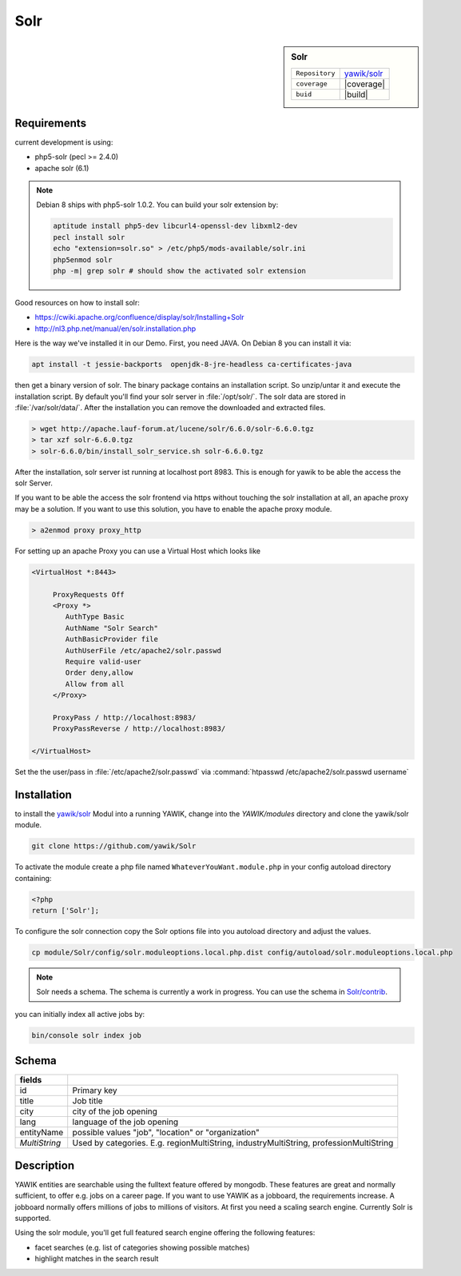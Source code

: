 .. index:: Solr
.. _solr:

Solr
----

.. sidebar:: Solr

   =======================  ==========================================
   ``Repository``            `yawik/solr`_
   ``coverage``              |coverage|
   ``buid``                  |build|
   =======================  ==========================================

.. |coverage| raw:: html

	<a href='https://coveralls.io/github/yawik/Solr?branch=develop'><img src='https://coveralls.io/repos/github/yawik/Solr/badge.svg?branch=develop' alt='Coverage Status' /></a>


.. |build| raw:: html

        <a href="https://travis-ci.org/yawik/Solr"><img src="https://travis-ci.org/yawik/Solr.svg?branch=master"></a>


Requirements
^^^^^^^^^^^^

current development is using:

* php5-solr (pecl >= 2.4.0)
* apache solr (6.1)

.. note:: Debian 8 ships with php5-solr 1.0.2. You can build your solr extension by:

    .. code-block:: sh

        aptitude install php5-dev libcurl4-openssl-dev libxml2-dev
        pecl install solr
        echo "extension=solr.so" > /etc/php5/mods-available/solr.ini
        php5enmod solr
        php -m| grep solr # should show the activated solr extension


Good resources on how to install solr:

* https://cwiki.apache.org/confluence/display/solr/Installing+Solr
* http://nl3.php.net/manual/en/solr.installation.php

Here is the way we've installed it in our Demo. First, you need JAVA. On Debian 8 you can install it via:

.. code-block:: sh

    apt install -t jessie-backports  openjdk-8-jre-headless ca-certificates-java


then get a binary version of solr. The binary package contains an installation script. So unzip/untar it and execute the
installation script. By default you'll find your solr server in :file:`/opt/solr/`. The solr data are stored in
:file:`/var/solr/data/`. After the installation you can remove the downloaded and extracted files.


.. code-block:: sh


   > wget http://apache.lauf-forum.at/lucene/solr/6.6.0/solr-6.6.0.tgz
   > tar xzf solr-6.6.0.tgz
   > solr-6.6.0/bin/install_solr_service.sh solr-6.6.0.tgz


After the installation, solr server ist running at localhost port 8983. This is enough for yawik to be able the access
the solr Server.

If you want to be able the access the solr frontend via https without touching the solr installation at all, an apache
proxy may be a solution. If you want to use this solution, you have to enable the apache proxy module.


.. code-block:: sh

    > a2enmod proxy proxy_http

For setting up an apache Proxy you can use a Virtual Host which looks like

.. code-block:: sh

    <VirtualHost *:8443>

         ProxyRequests Off
         <Proxy *>
            AuthType Basic
            AuthName "Solr Search"
            AuthBasicProvider file
            AuthUserFile /etc/apache2/solr.passwd
            Require valid-user
            Order deny,allow
            Allow from all
         </Proxy>

         ProxyPass / http://localhost:8983/
         ProxyPassReverse / http://localhost:8983/

    </VirtualHost>


Set the the user/pass in :file:`/etc/apache2/solr.passwd` via :command:`htpasswd /etc/apache2/solr.passwd username`



Installation
^^^^^^^^^^^^

to install the `yawik/solr`_ Modul into a running YAWIK, change into the `YAWIK/modules` directory and clone
the yawik/solr module.

.. code-block:: sh

 git clone https://github.com/yawik/Solr

To activate the module create a php file named ``WhateverYouWant.module.php`` in your config autoload directory containing:

.. code-block:: php

 <?php
 return ['Solr'];

To configure the solr connection copy the Solr options file into you autoload directory and adjust the values.

.. code-block:: sh
 
  cp module/Solr/config/solr.moduleoptions.local.php.dist config/autoload/solr.moduleoptions.local.php

.. note::

 Solr needs a schema. The schema is currently a work in progress. You can use the schema in `Solr/contrib`_.

.. _yawik/solr: https://github.com/yawik/Solr
.. _Solr/contrib: https://github.com/yawik/Solr/tree/master/contrib


you can initially index all active jobs by:

.. code-block:: sh

 bin/console solr index job

Schema
^^^^^^

==================================== ===================================================================================
 fields
==================================== ===================================================================================
 id                                   Primary key
 title                                Job title
 city                                 city of the job opening
 lang                                 language of the job opening
 entityName                           possible values "job", "location" or "organization"
 *MultiString*                        Used by categories. E.g. regionMultiString, industryMultiString,
                                      professionMultiString
==================================== ===================================================================================


Description
^^^^^^^^^^^

YAWIK entities are searchable using the fulltext feature offered by mongodb. These features are great and normally
sufficient, to offer e.g. jobs on a career page. If you want to use YAWIK as a jobboard, the requirements increase.
A jobboard normally offers millions of jobs to millions of visitors. At first you need a scaling search engine.
Currently Solr is supported.

Using the solr module, you'll get full featured search engine offering the following features:

* facet searches (e.g. list of categories showing possible matches)
* highlight matches in the search result

